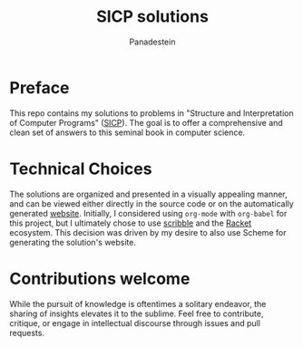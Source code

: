 #+TITLE: SICP solutions
#+AUTHOR: Panadestein

#+BEGIN_HTML
<h1 align="center">
  <img src="img/sicp_fun.png" alt="SICP" width="300">
</h1>
#+END_HTML

* Preface

#+BEGIN_HTML
<a href="https://raw.githubusercontent.com/Panadestein/solved_sicp/master/LICENSE.md">
<img alt="GitHub" src="https://img.shields.io/badge/License-MIT-yellow.svg">
</a>

<a href="https://github.com/Panadestein/solved_sicp/actions/workflows/publish.yml">
<img alt="Build status" src="https://github.com/Panadestein/solved_sicp/actions/workflows/publish.yml/badge.svg" />
</a>

<a href="https://xkcd.com/297/">
<img alt="Solved problems" src="https://progress-bar.dev/4/?title=Solved" />
</a>
#+END_HTML

This repo contains my solutions to problems in "Structure and Interpretation of Computer Programs" ([[https://sarabander.github.io/sicp/html/][SICP]]).
The goal is to offer a comprehensive and clean set of answers to this seminal book in computer science.

* Technical Choices 

The solutions are organized and presented in a visually appealing manner,
and can be viewed either directly in the source code or on the automatically generated [[https://panadestein.github.io/solved-sicp/][website]]. 
Initially, I considered using =org-mode= with =org-babel= for this project,
but I ultimately chose to use  [[https://docs.racket-lang.org/scribble/index.html][scribble]] and the [[https://racket-lang.org][Racket]] ecosystem.
This decision was driven by my desire to also use Scheme for generating the solution's website.

* Contributions welcome

While the pursuit of knowledge is oftentimes a solitary endeavor, the sharing of insights elevates
it to the sublime. Feel free to contribute, critique, or engage in intellectual discourse
through issues and pull requests.
